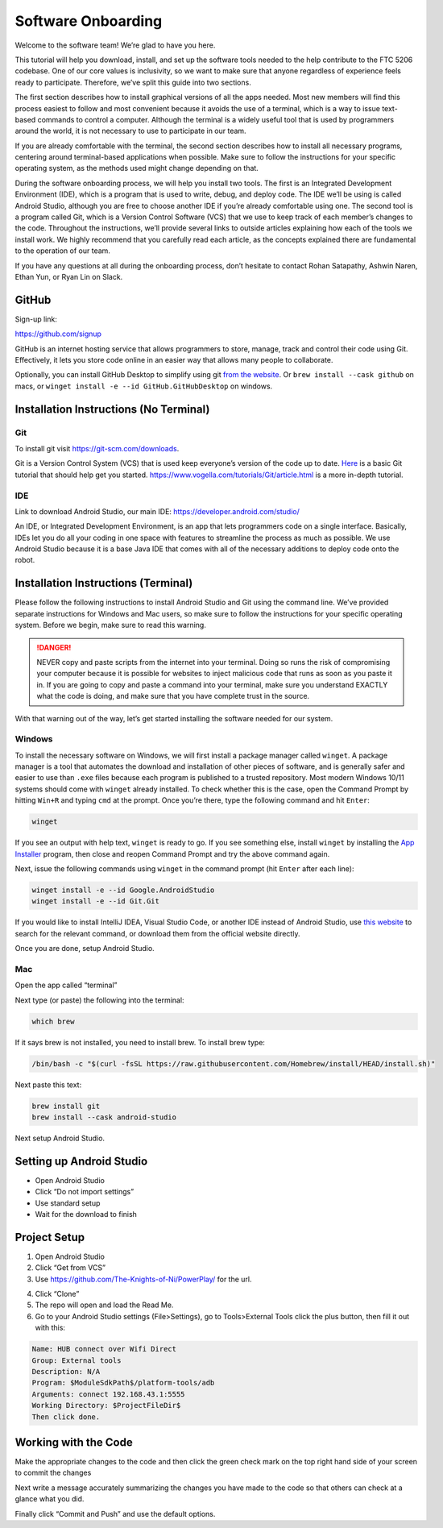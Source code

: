 Software Onboarding
=========================
Welcome to the software team! We’re glad to have you here.

This tutorial will help you download, install, and set up the software tools needed to the help contribute to the FTC 5206 codebase.
One of our core values is inclusivity, so we want to make sure that anyone regardless of experience feels ready to participate.
Therefore, we’ve split this guide into two sections.

The first section describes how to install graphical versions of all the apps needed.
Most new members will find this process easiest to follow and most convenient because it avoids the use of a terminal, which is a way to issue text-based commands to control a computer. Although the terminal is a widely useful tool that is used by programmers around the world, it is not necessary to use to participate in our team.

If you are already comfortable with the terminal, the second section describes how to install all necessary programs, centering around terminal-based applications when possible.
Make sure to follow the instructions for your specific operating system, as the methods used might change depending on that.

During the software onboarding process, we will help you install two tools.
The first is an Integrated Development Environment (IDE), which is a program that is used to write, debug, and deploy code. The IDE we’ll be using is called Android Studio, although you are free to choose another IDE if you’re already comfortable using one. The second tool is a program called Git, which is a Version Control Software (VCS) that we use to keep track of each member’s changes to the code.
Throughout the instructions, we’ll provide several links to outside articles explaining how each of the tools we install work. We highly recommend that you carefully read each article, as the concepts explained there are fundamental to the operation of our team.

If you have any questions at all during the onboarding process, don’t hesitate to contact Rohan Satapathy, Ashwin Naren, Ethan Yun, or Ryan Lin on Slack.

GitHub
___________

Sign-up link:

https://github.com/signup

GitHub is an internet hosting service that allows programmers to store, manage, track and control their code using Git.
Effectively, it lets you store code online in an easier way that allows many people to collaborate.

Optionally, you can install GitHub Desktop to simplify using git `from the website <https://desktop.github.com/>`_.
Or ``brew install --cask github`` on macs, or ``winget install -e --id GitHub.GitHubDesktop`` on windows.

Installation Instructions (No Terminal)
_________________________________________

Git
^^^^

To install git visit https://git-scm.com/downloads.

Git is a Version Control System (VCS) that is used keep everyone’s version of the code up to date.
`Here <https://rogerdudler.github.io/git-guide/>`_ is a basic Git tutorial that should help get you started.
https://www.vogella.com/tutorials/Git/article.html is a more in-depth tutorial.

IDE
^^^^^

Link to download Android Studio, our main IDE: https://developer.android.com/studio/

An IDE, or Integrated Development Environment, is an app that lets programmers code on a single interface.
Basically, IDEs let you do all your coding in one space with features to streamline the process as much as possible.
We use Android Studio because it is a base Java IDE that comes with all of the necessary additions to deploy code onto the robot.

Installation Instructions (Terminal)
_______________________________________

Please follow the following instructions to install Android Studio and Git using the command line.
We’ve provided separate instructions for Windows and Mac users, so make sure to follow the instructions for your specific operating system.
Before we begin, make sure to read this warning.

.. danger::

    NEVER copy and paste scripts from the internet into your terminal. Doing so runs the risk of compromising your computer
    because it is possible for websites to inject malicious code that runs as soon as you paste it in.
    If you are going to copy and paste a command into your terminal, make sure you understand EXACTLY what the code is doing,
    and make sure that you have complete trust in the source.

With that warning out of the way, let’s get started installing the software needed for our system.

Windows
^^^^^^^^^

To install the necessary software on Windows, we will first install a package manager called ``winget``.
A package manager is a tool that automates the download and installation of other pieces of software,
and is generally safer and easier to use than ``.exe`` files because each program is published to a trusted repository.
Most modern Windows 10/11 systems should come with ``winget`` already installed. To check whether this is the case,
open the Command Prompt by hitting ``Win+R`` and typing ``cmd`` at the prompt. Once you’re there, type the following command and hit ``Enter``:

.. code::

    winget

If you see an output with help text, ``winget`` is ready to go. If you see something else, install ``winget`` by installing the
`App Installer <https://apps.microsoft.com/store/detail/app-installer/9NBLGGH4NNS1?hl=en-us&gl=us>`_ program, then close and reopen Command Prompt and try the above command again.

Next, issue the following commands using ``winget`` in the command prompt (hit ``Enter`` after each line):

.. code::

    winget install -e --id Google.AndroidStudio
    winget install -e --id Git.Git


If you would like to install IntelliJ IDEA, Visual Studio Code, or another IDE instead of Android Studio, use `this website <https://winget.run/>`_ to search for the relevant command, or download them from the official website directly.

Once you are done, setup Android Studio.

Mac
^^^^^^^^^

Open the app called “terminal”

Next type (or paste) the following into the terminal:

.. code:: shell

    which brew

If it says brew is not installed, you need to install brew. To install brew type:

.. code:: shell

    /bin/bash -c "$(curl -fsSL https://raw.githubusercontent.com/Homebrew/install/HEAD/install.sh)"

Next paste this text:

.. code:: shell

    brew install git
    brew install --cask android-studio

Next setup Android Studio.

Setting up Android Studio
___________________________

- Open Android Studio
- Click “Do not import settings”
- Use standard setup
- Wait for the download to finish

Project Setup
___________________

1. Open Android Studio
2. Click “Get from VCS”
3. Use https://github.com/The-Knights-of-Ni/PowerPlay/ for the url.

.. image:: ../images/AndroidStudioStartPage.png

4. Click “Clone”
5. The repo will open and load the Read Me.
6. Go to your Android Studio settings (File>Settings), go to Tools>External Tools click the plus button, then fill it out with this:

.. code:: none

    Name: HUB connect over Wifi Direct
    Group: External tools
    Description: N/A
    Program: $ModuleSdkPath$/platform-tools/adb
    Arguments: connect 192.168.43.1:5555
    Working Directory: $ProjectFileDir$
    Then click done.

.. image:: ../images/AndroidStudioADBExternalTool.png

Working with the Code
___________________________

Make the appropriate changes to the code and then click the green check mark on the top right hand side of your screen to commit the changes

.. image:: ../images/AndroidStudioCommit.png

Next write a message accurately summarizing the changes you have made to the code so that others can check at a glance what you did.

Finally click “Commit and Push” and use the default options.
